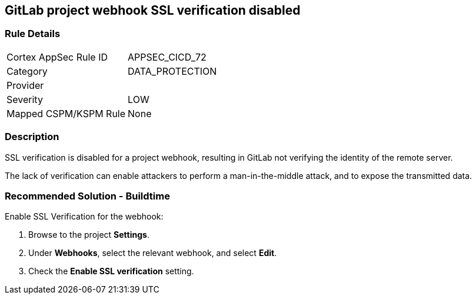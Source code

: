 == GitLab project webhook SSL verification disabled

=== Rule Details

[cols="1,3"]
|===
|Cortex AppSec Rule ID |APPSEC_CICD_72
|Category |DATA_PROTECTION
|Provider |
|Severity |LOW
|Mapped CSPM/KSPM Rule |None
|===


=== Description 

SSL verification is disabled for a project webhook, resulting in GitLab not verifying the identity of the remote server.

The lack of verification can enable attackers to perform a man-in-the-middle attack, and to expose the transmitted data.

=== Recommended Solution - Buildtime

Enable SSL Verification for the webhook:
 
. Browse to the project **Settings**.
. Under **Webhooks**, select the relevant webhook, and select **Edit**.
. Check the **Enable SSL verification** setting.

